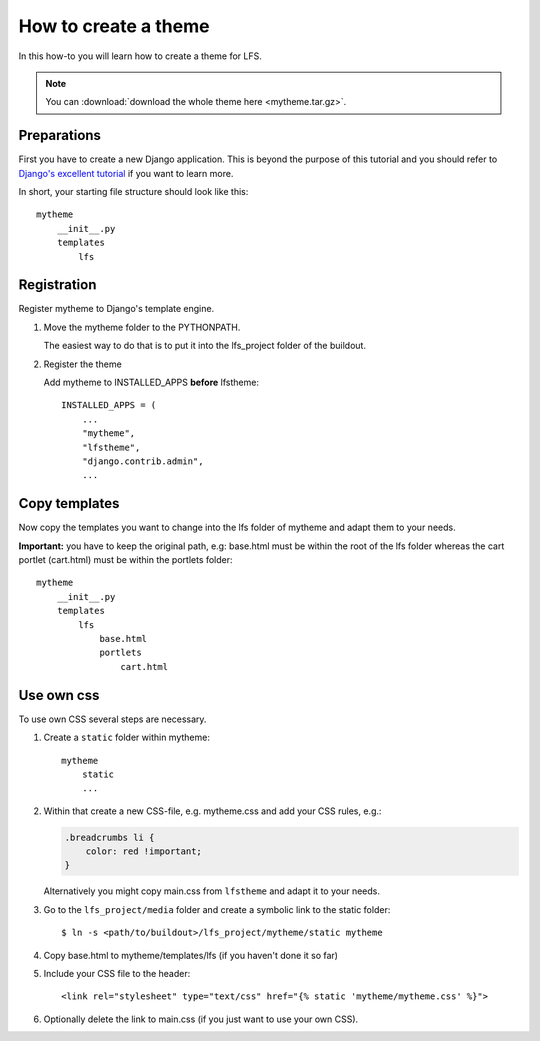 =====================
How to create a theme
=====================

In this how-to you will learn how to create a theme for LFS.

.. note::

    You can :download:`download the whole theme here <mytheme.tar.gz>`.

Preparations
============

First you have to create a new Django application. This is beyond the purpose
of this tutorial and you should refer to `Django's excellent tutorial
<http://docs.djangoproject.com/en/dev/intro/tutorial01/>`_ if you want to learn
more.

In short, your starting file structure should look like this::

    mytheme
        __init__.py
        templates
            lfs

Registration
============

Register mytheme to Django's template engine.

1. Move the mytheme folder to the PYTHONPATH.

   The easiest way to do that is to put it into the lfs_project folder of the
   buildout.

2. Register the theme

   Add mytheme to INSTALLED_APPS **before** lfstheme::

     INSTALLED_APPS = (
         ...
         "mytheme",
         "lfstheme",
         "django.contrib.admin",
         ...

Copy templates
==============

Now copy the templates you want to change into the lfs folder of mytheme and
adapt them to your needs.

**Important:** you have to keep the original path, e.g: base.html must be within
the root of the lfs folder whereas the cart portlet (cart.html) must be within
the portlets  folder::

    mytheme
        __init__.py
        templates
            lfs
                base.html
                portlets
                    cart.html

Use own css
===========

To use own CSS several steps are necessary.

1. Create a ``static`` folder within mytheme::

    mytheme
        static
        ...

2. Within that create a new CSS-file, e.g. mytheme.css and add your CSS rules,
   e.g.:

   .. code-block:: css

     .breadcrumbs li {
         color: red !important;
     }

   Alternatively you might copy main.css from ``lfstheme`` and adapt it to your
   needs.

3. Go to the ``lfs_project/media`` folder and create a symbolic link to the
   static folder::

   $ ln -s <path/to/buildout>/lfs_project/mytheme/static mytheme

4. Copy base.html to mytheme/templates/lfs (if you haven't done it so far)

5. Include your CSS file to the header::

    <link rel="stylesheet" type="text/css" href="{% static 'mytheme/mytheme.css' %}">

6. Optionally delete the link to main.css (if you just want to use your own CSS).
